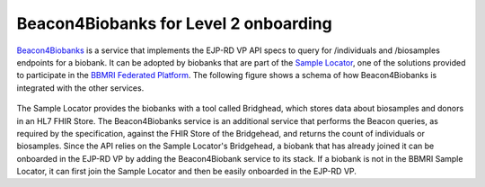 Beacon4Biobanks for Level 2 onboarding
--------------------------------------

`Beacon4Biobanks <https://github.com/crs4/Beacon4Biobanks/tree/bbmri_backends>`_ is a service that implements the EJP-RD VP API specs to query for /individuals and /biosamples endpoints for a biobank.
It can be adopted by biobanks that are part of the `Sample Locator <https://samplelocator.bbmri.de/>`_, one of the solutions provided to participate in the `BBMRI Federated Platform <https://www.bbmri-eric.eu/federated-platform/>`_. The following figure shows a schema of how Beacon4Biobanks is integrated with the other services.

..  figure:: _images/f9.png
    :width: 100%


The Sample Locator provides the biobanks with a tool called Bridghead, which stores data about biosamples and donors in an HL7 FHIR Store. The Beacon4Biobanks service is an additional service that performs the Beacon queries, as required by the specification, against the FHIR Store of the Bridgehead, and returns the count of individuals or biosamples. Since the API relies on the Sample Locator's Bridgehead, a biobank that has already joined it can be onboarded in the EJP-RD VP by adding the Beacon4Biobank service to its stack. If a biobank is not in the BBMRI Sample Locator, it can first join the Sample Locator and then be easily onboarded in the EJP-RD VP. 

